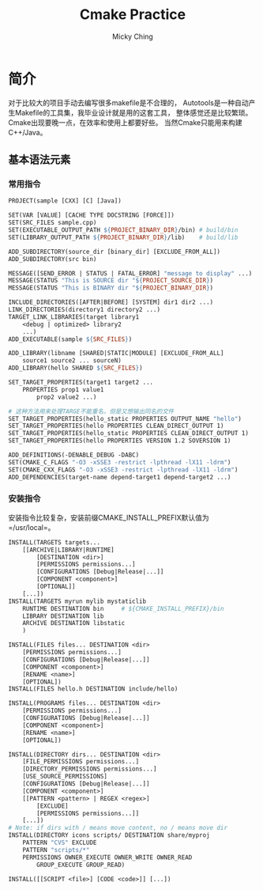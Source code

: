 #+TITLE: Cmake Practice
#+AUTHOR: Micky Ching
#+OPTIONS: H:4 ^:nil
#+LATEX_CLASS: latex-doc
#+PAGE_TAGS: cmake

* 简介
#+HTML: <!--abstract-begin-->

对于比较大的项目手动去编写很多makefile是不合理的，
Autotools是一种自动产生Makefile的工具集，我毕业设计就是用的这套工具，
整体感觉还是比较繁琐。Cmake出现要晚一点，在效率和使用上都要好些。
当然Cmake只能用来构建C++/Java。

#+HTML: <!--abstract-end-->

** 基本语法元素
*** 常用指令
#+BEGIN_SRC makefile
PROJECT(sample [CXX] [C] [Java])

SET(VAR [VALUE] [CACHE TYPE DOCSTRING [FORCE]])
SET(SRC_FILES sample.cpp)
SET(EXECUTABLE_OUTPUT_PATH ${PROJECT_BINARY_DIR}/bin) # build/bin
SET(LIBRARY_OUTPUT_PATH ${PROJECT_BINARY_DIR}/lib)    # build/lib

ADD_SUBDIRECTORY(source_dir [binary_dir] [EXCLUDE_FROM_ALL])
ADD_SUBDIRECTORY(src bin)

MESSAGE([SEND_ERROR | STATUS | FATAL_ERROR] "message to display" ...)
MESSAGE(STATUS "This is SOURCE dir "${PROJECT_SOURCE_DIR})
MESSAGE(STATUS "This is BINARY dir "${PROJECT_BINARY_DIR})

INCLUDE_DIRECTORIES([AFTER|BEFORE] [SYSTEM] dir1 dir2 ...)
LINK_DIRECTORIES(directory1 directory2 ...)
TARGET_LINK_LIBRARIES(target library1
	<debug | optimized> library2
	...)
ADD_EXECUTABLE(sample ${SRC_FILES})

ADD_LIBRARY(libname [SHARED|STATIC|MODULE] [EXCLUDE_FROM_ALL]
	source1 source2 ... sourceN)
ADD_LIBRARY(hello SHARED ${SRC_FILES})

SET_TARGET_PROPERTIES(target1 target2 ...
	PROPERTIES prop1 value1
		prop2 value2 ...)

# 这种方法用来处理TARGE不能重名，但是又想输出同名的文件
SET_TARGET_PROPERTIES(hello_static PROPERTIES OUTPUT_NAME "hello")
SET_TARGET_PROPERTIES(hello PROPERTIES CLEAN_DIRECT_OUTPUT 1)
SET_TARGET_PROPERTIES(hello_static PROPERTIES CLEAN_DIRECT_OUTPUT 1)
SET_TARGET_PROPERTIES(hello PROPERTIES VERSION 1.2 SOVERSION 1)

ADD_DEFINITIONS(-DENABLE_DEBUG -DABC)
SET(CMAKE_C_FLAGS "-O3 -xSSE3 -restrict -lpthread -lX11 -ldrm")
SET(CMAKE_CXX_FLAGS "-O3 -xSSE3 -restrict -lpthread -lX11 -ldrm")
ADD_DEPENDENCIES(target-name depend-target1 depend-target2 ...)
#+END_SRC

*** 安装指令
安装指令比较复杂，安装前缀CMAKE_INSTALL_PREFIX默认值为 =/usr/local=。
#+BEGIN_SRC makefile
INSTALL(TARGETS targets...
	[[ARCHIVE|LIBRARY|RUNTIME]
		[DESTINATION <dir>]
		[PERMISSIONS permissions...]
		[CONFIGURATIONS [Debug|Release|...]]
		[COMPONENT <component>]
		[OPTIONAL]]
	[...])
INSTALL(TARGETS myrun mylib mystaticlib
	RUNTIME DESTINATION bin		# ${CMAKE_INSTALL_PREFIX}/bin
	LIBRARY DESTINATION lib
	ARCHIVE DESTINATION libstatic
	)

INSTALL(FILES files... DESTINATION <dir>
	[PERMISSIONS permissions...]
	[CONFIGURATIONS [Debug|Release|...]]
	[COMPONENT <component>]
	[RENAME <name>]
	[OPTIONAL])
INSTALL(FILES hello.h DESTINATION include/hello)

INSTALL(PROGRAMS files... DESTINATION <dir>
	[PERMISSIONS permissions...]
	[CONFIGURATIONS [Debug|Release|...]]
	[COMPONENT <component>]
	[RENAME <name>]
	[OPTIONAL])

INSTALL(DIRECTORY dirs... DESTINATION <dir>
	[FILE_PERMISSIONS permissions...]
	[DIRECTORY_PERMISSIONS permissions...]
	[USE_SOURCE_PERMISSIONS]
	[CONFIGURATIONS [Debug|Release|...]]
	[COMPONENT <component>]
	[[PATTERN <pattern> | REGEX <regex>]
		[EXCLUDE]
		[PERMISSIONS permissions...]]
	[...])
# Note: if dirs with / means move content, no / means move dir
INSTALL(DIRECTORY icons scripts/ DESTINATION share/myproj
	PATTERN "CVS" EXCLUDE
	PATTERN "scripts/*"
	PERMISSIONS OWNER_EXECUTE OWNER_WRITE OWNER_READ
		GROUP_EXECUTE GROUP_READ)

INSTALL([[SCRIPT <file>] [CODE <code>]] [...])
#+END_SRC
